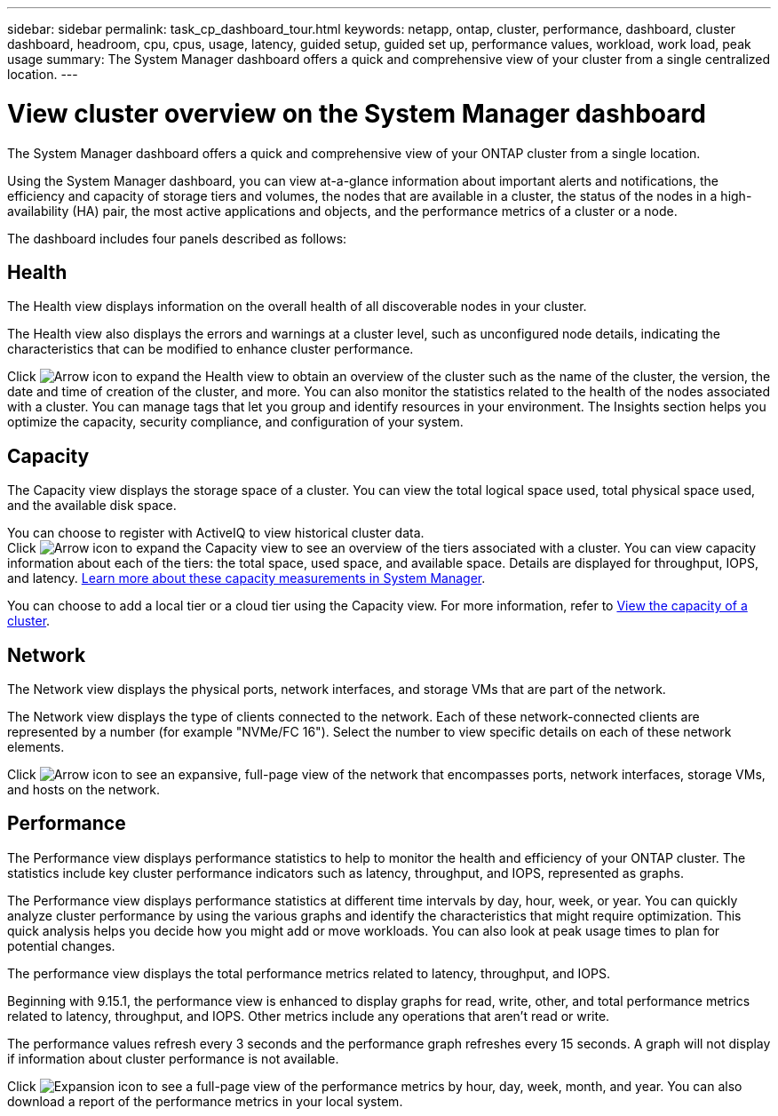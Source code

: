 ---
sidebar: sidebar
permalink: task_cp_dashboard_tour.html
keywords: netapp, ontap, cluster, performance, dashboard, cluster dashboard, headroom, cpu, cpus, usage, latency, guided setup, guided set up, performance values, workload, work load, peak usage
summary: The System Manager dashboard offers a quick and comprehensive view of your cluster from a single centralized location.
---

= View cluster overview on the System Manager dashboard
:toclevels: 1
:hardbreaks:
:nofooter:
:icons: font
:linkattrs:
:imagesdir: ./media/

[.lead]
The System Manager dashboard offers a quick and comprehensive view of your ONTAP cluster from a single location.

Using the System Manager dashboard, you can view at-a-glance information about important alerts and notifications, the efficiency and capacity of storage tiers and volumes, the nodes that are available in a cluster, the status of the nodes in a high-availability (HA) pair, the most active applications and objects, and the performance metrics of a cluster or a node.

The dashboard includes four panels described as follows:

== Health

The Health view displays information on the overall health of all discoverable nodes in your cluster.

The Health view also displays the errors and warnings at a cluster level, such as unconfigured node details, indicating the characteristics that can be modified to enhance cluster performance.

Click image:icon_arrow.gif[Arrow icon] to expand the Health view to obtain an overview of the cluster such as the name of the cluster, the version, the date and time of creation of the cluster, and more. You can also monitor the statistics related to the health of the nodes associated with a cluster. You can manage tags that let you group and identify resources in your environment. The Insights section helps you optimize the capacity, security compliance, and configuration of your system.

== Capacity

The Capacity view displays the storage space of a cluster. You can view the total logical space used, total physical space used, and the available disk space. 

You can choose to register with ActiveIQ to view historical cluster data.
Click image:icon_arrow.gif[Arrow icon] to expand the Capacity view to see an overview of the tiers associated with a cluster. You can view capacity information about each of the tiers: the total space, used space, and available space. Details are displayed for throughput, IOPS, and latency. link:./concepts/capacity-measurements-in-sm-concept.html[Learn more about these capacity measurements in System Manager]. 

You can choose to add a local tier or a cloud tier using the Capacity view. For more information, refer to link:task_admin_monitor_capacity_in_sm.html[View the capacity of a cluster].

== Network

The Network view displays the physical ports, network interfaces, and storage VMs that are part of the network. 

The Network view displays the type of clients connected to the network. Each of these network-connected clients are represented by a number (for example "NVMe/FC 16"). Select the number to view specific details on each of these network elements.

Click image:icon_arrow.gif[Arrow icon] to see an expansive, full-page view of the network that encompasses ports, network interfaces, storage VMs, and hosts on the network.

== Performance

The Performance view displays performance statistics to help to monitor the health and efficiency of your ONTAP cluster. The statistics include key cluster performance indicators such as latency, throughput, and IOPS, represented as graphs. 

The Performance view displays performance statistics at different time intervals by day, hour, week, or year. You can quickly analyze cluster performance by using the various graphs and identify the characteristics that might require optimization. This quick analysis helps you decide how you might add or move workloads. You can also look at peak usage times to plan for potential changes.

The performance view displays the total performance metrics related to latency, throughput, and IOPS.

Beginning with 9.15.1, the performance view is enhanced to display graphs for read, write, other, and total performance metrics related to latency, throughput, and IOPS. Other metrics include any operations that aren't read or write.

The performance values refresh every 3 seconds and the performance graph refreshes every 15 seconds. A graph will not display if information about cluster performance is not available.

Click image:icon-expansion-arrows.png[Expansion icon] to see a full-page view of the performance metrics by hour, day, week, month, and year. You can also download a report of the performance metrics in your local system.

// 2024 Apr 30, ONTAPDOC-1578
